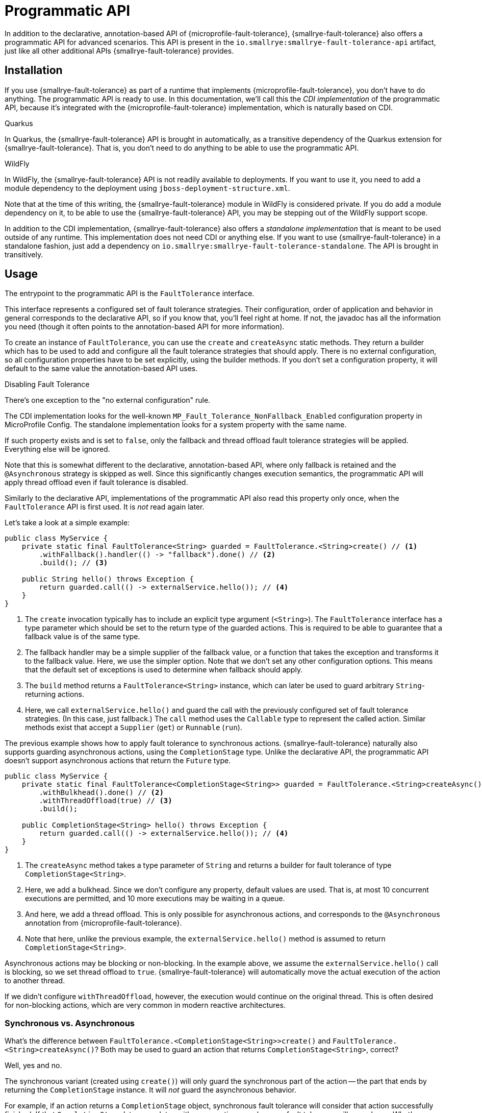 = Programmatic API

In addition to the declarative, annotation-based API of {microprofile-fault-tolerance}, {smallrye-fault-tolerance} also offers a programmatic API for advanced scenarios.
This API is present in the `io.smallrye:smallrye-fault-tolerance-api` artifact, just like all other additional APIs {smallrye-fault-tolerance} provides.

== Installation

If you use {smallrye-fault-tolerance} as part of a runtime that implements {microprofile-fault-tolerance}, you don't have to do anything.
The programmatic API is ready to use.
In this documentation, we'll call this the _CDI implementation_ of the programmatic API, because it's integrated with the {microprofile-fault-tolerance} implementation, which is naturally based on CDI.

.Quarkus
****
In Quarkus, the {smallrye-fault-tolerance} API is brought in automatically, as a transitive dependency of the Quarkus extension for {smallrye-fault-tolerance}.
That is, you don't need to do anything to be able to use the programmatic API.
****

.WildFly
****
In WildFly, the {smallrye-fault-tolerance} API is not readily available to deployments.
If you want to use it, you need to add a module dependency to the deployment using `jboss-deployment-structure.xml`.

Note that at the time of this writing, the {smallrye-fault-tolerance} module in WildFly is considered private.
If you do add a module dependency on it, to be able to use the {smallrye-fault-tolerance} API, you may be stepping out of the WildFly support scope.
****

In addition to the CDI implementation, {smallrye-fault-tolerance} also offers a _standalone implementation_ that is meant to be used outside of any runtime.
This implementation does not need CDI or anything else.
If you want to use {smallrye-fault-tolerance} in a standalone fashion, just add a dependency on `io.smallrye:smallrye-fault-tolerance-standalone`.
The API is brought in transitively.

== Usage

The entrypoint to the programmatic API is the `FaultTolerance` interface.

This interface represents a configured set of fault tolerance strategies.
Their configuration, order of application and behavior in general corresponds to the declarative API, so if you know that, you'll feel right at home.
If not, the javadoc has all the information you need (though it often points to the annotation-based API for more information).

To create an instance of `FaultTolerance`, you can use the `create` and `createAsync` static methods.
They return a builder which has to be used to add and configure all the fault tolerance strategies that should apply.
There is no external configuration, so all configuration properties have to be set explicitly, using the builder methods.
If you don't set a configuration property, it will default to the same value the annotation-based API uses.

.Disabling Fault Tolerance
****
There's one exception to the "no external configuration" rule.

The CDI implementation looks for the well-known `MP_Fault_Tolerance_NonFallback_Enabled` configuration property in MicroProfile Config.
The standalone implementation looks for a system property with the same name.

If such property exists and is set to `false`, only the fallback and thread offload fault tolerance strategies will be applied.
Everything else will be ignored.

Note that this is somewhat different to the declarative, annotation-based API, where only fallback is retained and the `@Asynchronous` strategy is skipped as well.
Since this significantly changes execution semantics, the programmatic API will apply thread offload even if fault tolerance is disabled.

Similarly to the declarative API, implementations of the programmatic API also read this property only once, when the `FaultTolerance` API is first used.
It is _not_ read again later.
****

Let's take a look at a simple example:

[source,java]
----
public class MyService {
    private static final FaultTolerance<String> guarded = FaultTolerance.<String>create() // <1>
        .withFallback().handler(() -> "fallback").done() // <2>
        .build(); // <3>

    public String hello() throws Exception {
        return guarded.call(() -> externalService.hello()); // <4>
    }
}
----

<1> The `create` invocation typically has to include an explicit type argument (`<String>`).
    The `FaultTolerance` interface has a type parameter which should be set to the return type of the guarded actions.
    This is required to be able to guarantee that a fallback value is of the same type.
<2> The fallback handler may be a simple supplier of the fallback value, or a function that takes the exception and transforms it to the fallback value.
    Here, we use the simpler option.
    Note that we don't set any other configuration options.
    This means that the default set of exceptions is used to determine when fallback should apply.
<3> The `build` method returns a `FaultTolerance<String>` instance, which can later be used to guard arbitrary `String`-returning actions.
<4> Here, we call `externalService.hello()` and guard the call with the previously configured set of fault tolerance strategies.
    (In this case, just fallback.)
    The `call` method uses the `Callable` type to represent the called action.
    Similar methods exist that accept a `Supplier` (`get`) or `Runnable` (`run`).

The previous example shows how to apply fault tolerance to synchronous actions.
{smallrye-fault-tolerance} naturally also supports guarding asynchronous actions, using the `CompletionStage` type.
Unlike the declarative API, the programmatic API doesn't support asynchronous actions that return the `Future` type.

[source,java]
----
public class MyService {
    private static final FaultTolerance<CompletionStage<String>> guarded = FaultTolerance.<String>createAsync() // <1>
        .withBulkhead().done() // <2>
        .withThreadOffload(true) // <3>
        .build();

    public CompletionStage<String> hello() throws Exception {
        return guarded.call(() -> externalService.hello()); // <4>
    }
}
----

<1> The `createAsync` method takes a type parameter of `String` and returns a builder for fault tolerance of type `CompletionStage<String>`.
<2> Here, we add a bulkhead.
    Since we don't configure any property, default values are used.
    That is, at most 10 concurrent executions are permitted, and 10 more executions may be waiting in a queue.
<3> And here, we add a thread offload.
    This is only possible for asynchronous actions, and corresponds to the `@Asynchronous` annotation from {microprofile-fault-tolerance}.
<4> Note that here, unlike the previous example, the `externalService.hello()` method is assumed to return `CompletionStage<String>`.

Asynchronous actions may be blocking or non-blocking.
In the example above, we assume the `externalService.hello()` call is blocking, so we set thread offload to `true`.
{smallrye-fault-tolerance} will automatically move the actual execution of the action to another thread.

If we didn't configure `withThreadOffload`, however, the execution would continue on the original thread.
This is often desired for non-blocking actions, which are very common in modern reactive architectures.

=== Synchronous vs. Asynchronous

What's the difference between `FaultTolerance.<CompletionStage<String>>create()` and `FaultTolerance.<String>createAsync()`?
Both may be used to guard an action that returns `CompletionStage<String>`, correct?

Well, yes and no.

The synchronous variant (created using `create()`) will only guard the synchronous part of the action -- the part that ends by returning the `CompletionStage` instance.
It will _not_ guard the asynchronous behavior.

For example, if an action returns a `CompletionStage` object, synchronous fault tolerance will consider that action successfully finished.
If that `CompletionStage` later completes with an exception, synchronous fault tolerance will never know.
What's more, the fact that this action has already "finished" means that the action will also leave the bulkhead, so concurrency limiting will not work properly.

The asynchronous variant (created using `createAsync()`), on the other hand, will not treat the action as finished until the `CompletionStage` actually completes.
That is, the asynchronous action will only leave the bulkhead when it's complete, so concurrency limiting works as expected.
And if the `CompletionStage` completes exceptionally, asynchronous fault tolerance will treat that as a failure and react accordingly.

To summarize, if you need to guard asynchronous actions, blocking or non-blocking, always use `createAsync`.

=== Single-Action Usage

The `FaultTolerance` API is general and permits guarding multiple different actions using the same set of fault tolerance strategies.
Often, that isn't necessary and we need to guard just a single action, altough possibly several times.

For such use case, the `FaultTolerance` API provides shortcuts that work with the `Callable<T>`, `Supplier<T>` and `Runnable` types.

First off, a `FaultTolerance<T>` instance may be adapted to a `Callable<T>`, `Supplier<T>` or `Runnable` using the `adapt*` methods.
For example:

[source,java]
----
public class MyService {
    private static final FaultTolerance<String> guard = FaultTolerance.<String>create()
        .withTimeout().duration(5, ChronoUnit.SECONDS).done()
        .build(); // <1>

    public String hello() throws Exception {
        Callable<String> callable = guard.adaptCallable(() -> externalService.hello()); // <2>

        return callable.call(); // <3>
    }

}
----

<1> Create a `FaultTolerance<String>` object that can guard arbitrary `String`-returning actions.
<2> Adapt the general `FaultTolerance` instance to a `Callable` that guards the `externalService.hello()` invocation.
    Similar methods exist that accept and return a `Supplier` (`adaptSupplier`) and `Runnable` (`adaptRunnable`).
<3> You can do whatever you wish with the adapted `Callable`.
    Here, we just call it once, which isn't very interesting, but it could possibly be called multiple times, passed to other methods etc.

This style of usage still creates a `FaultTolerance` instance first.
If that is not necessary, you can create a `Callable`, `Supplier` or `Runnable` directly:

[source, java]
----
public class MyService {
    private static final Callable<String> guard = FaultTolerance.createCallable(() -> externalService.hello()) // <1>
        .withTimeout().duration(5, ChronoUnit.SECONDS).done()
        .build();

    public String hello() throws Exception {
        return guard.call(); // <2>
    }
}
----

<1> The `createCallable` method returns a fault tolerance builder that provides the same configuration options, but in the end, returns a `Callable`.
    In this case, a `Callable<String>`.
    These methods typically don't require an explicit type argument, because it can be inferred from the type of action passed in.
    Similar methods exist that return a builder which, in the end, returns a `Supplier` (`createSupplier`) or `Runnable` (`createRunnable`).
<2> Here, we don't have to do anything special, just call the existing `Callable`.
    Again, it could possibly be called multiple times, passed to other methods etc.

=== Stateful Fault Tolerance Strategies

The circuit breaker and bulkhead strategies are stateful.
That is, they hold some state required for their correct functioning, such as the number of current executions for bulkhead, or the rolling window of successes/failures for circuit breaker.
If you use these strategies, you have to consider their lifecycle.

The {smallrye-fault-tolerance} programmatic API makes such reasoning pretty straightforward.
Each `FaultTolerance` object has its own instance of each fault tolerance strategy, including the stateful strategies.
If you use a single `FaultTolerance` object for guarding multiple different actions, all those actions will be guarded by the same bulkhead and/or circuit breaker.
If, on the other hand, you use different `FaultTolerance` objects for guarding different actions, each action will be guarded by its own bulkhead and/or circuit breaker.

If you use the `adapt*` methods, the resulting `Callable`, `Supplier` or `Runnable` objects will guard the underlying action using the original `FaultTolerance` instance, so stateful strategies will be shared.

If you use the `create*` methods that directly return `Callable`, `Supplier` or `Runnable`, each such creation will have its own `FaultTolerance` instance under the hood, so stateful strategies will _not_ be shared.

==== Circuit Breaker Maintenance

The `CircuitBreakerMaintenance` API, accessed through `FaultTolerance.circuitBreakerMaintenance()` or by injection in the CDI implementation, can be used to manipulate all named circuit breakers.
A circuit breaker is given a name by calling `withCircuitBreaker().name("\...")` on the fault tolerance builder, or using the `@CircuitBreakerName` annotation in the declarative API.

Additionally, `CircuitBreakerMaintenance.resetAll()` will also reset all unnamed circuit breakers declared using the `@CicruitBreaker` annotation.
For this to work, all unnamed circuit breakers have to be remembered.
This is safe in case of the declarative, annotation-based API, because the number of such declared circuit breakers is fixed.
At the same time, this would _not_ be safe to do for all unnamed circuit breakers created using the programmatic API, as their number is potentially unbounded.
(In other words, remembering all unnamed circuit breakers created using the programmatic API would easily lead to a memory leak.)

Therefore, all circuit breakers created using the programmatic API must be given a name when `CircuitBreakerMaintenance` is supposed to affect them.
Note that duplicate names are not permitted and lead to an error, so lifecycle of the circuit breaker must be carefully considered.

=== Summary of `FaultTolerance` Methods

There's a number of static `create*` methods on the `FaultTolerance` interface.
Which one do you want to call depends on the result type of the builder and whether the guarded actions are synchronous or asynchronous.

|===
| The builder result type | Synchronous actions | Asynchronous actions

| `FaultTolerance`
| `create()` -> `FaultTolerance<T>`
| `createAsync()` -> `FaultTolerance<CompletionStage<T>>`

| `Callable`
| `createCallable(Callable<T>)` -> `Callable<T>`
| `createAsyncCallable(Callable<CompletionStage<T>>)` -> `Callable<CompletionStage<T>>`

| `Supplier`
| `createSupplier(Supplier<T>)` -> `Supplier<T>`
| `createAsyncSupplier(Supplier<CompletionStage<T>>)` -> `Supplier<CompletionStage<T>>`

| `Runnable`
| `createRunnable(Runnable)` -> `Runnable`
| `createAsyncRunnable(Runnable)` -> `Runnable`
|===

When you have an instance of `FaultTolerance`, there's also a number of instance methods that either execute an action, or adapt an unguarded action to a guarded one.
Which one do you want to call depends on the type used to represent the action.

|===
| The action type | Execute | Adapt

| `Callable<T>`
| `call(Callable<T>)` -> `T`
| `adaptCallable(Callable<T>)` -> `Callable<T>`

| `Supplier<T>`
| `get(Supplier<T>)` -> `T`
| `adaptSupplier(Supplier<T>)` -> `Supplier<T>`

| `Runnable`
| `run(Runnable)` -> `void`
| `adaptRunnable(Runnable)` -> `Runnable`
|===

== Mutiny Support

In addition to the `FaultTolerance` interface, which provides support for guarding synchronous actions and asynchronous actions using `CompletionStage`, there's a special programmatic API entrypoint for asynchronous actions using the Mutiny library.
It is enough to include the Mutiny support library `io.smallrye:smallrye-fault-tolerance-mutiny`, as described in xref:usage/extra.adoc#async-types[Additional Asynchronous Types].

This entrypoint is called `MutinyFaultTolerance` and it includes static factory methods for creating a `Callable<Uni<T>>`, `Supplier<Uni<T>` and `FaultTolerance<Uni<T>>`.
Guarding a `Multi` is not supported.

These factory methods return the common fault tolerance builder, which is supposed to be used just like the builder used when guarding an async action of type `CompletionStage<T>`.
For example:

[source, java]
----
public class MyService {
    private final Supplier<Uni<String>> guard = MutinyFaultTolerance.createSupplier(() -> externalService.hello()) // <1>
        .withTimeout().duration(5, ChronoUnit.SECONDS).done()
        .withFallback().handler(() -> Uni.createFrom().item("fallback")).done()
        .build();

    public Uni<String> hello() {
        return guard.get();
    }
}
----

<1> The call to `externalService.hello()` is supposed to return `Uni<String>`.

Note that the `Uni` type is lazy, so the action itself won't execute until the guarded `Uni` is subscribed to.

.Quarkus
****
In Quarkus, the Mutiny support library is present by default.
You can use `MutinyFaultTolerance` out of the box.
****

== Configuration and Metrics

As mentioned above, with the single exception of `MP_Fault_Tolerance_NonFallback_Enabled`, there is no external configuration support.
This may change in the future, though possibly only in the CDI implementation.

At the moment, the programmatic API of {smallrye-fault-tolerance} is not integrated with metrics.
This will change in the future, though possibly only in the CDI implementation.

== Integration Concerns

Integration concerns, which are particularly interesting for users of the standalone implementation, are xref:integration/programmatic-api.adoc[described] in the integration section.
